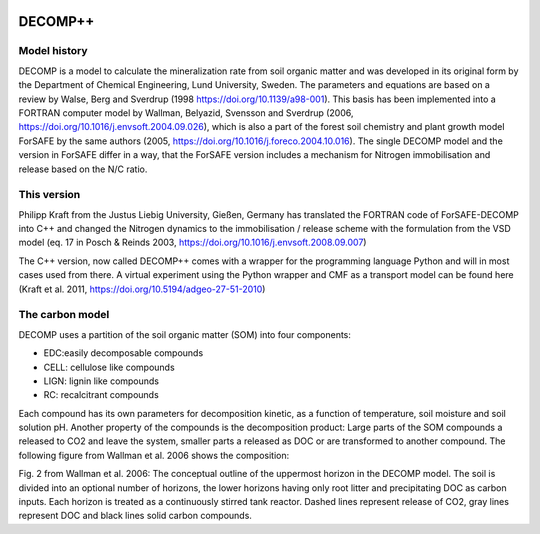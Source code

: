 |github| |appveyor|

.. |github| image:: https://badge.fury.io/gh/philippkraft%2Fdecomp.svg
    :target: https://github.com/philippkraft/decomp
.. |appveyor| image:: https://ci.appveyor.com/api/projects/status/ju30o7wbxp2p0udo?svg=true
    :target: https://ci.appveyor.com/project/philippkraft/decomp

DECOMP++
========

Model history
----------------

DECOMP is a model to calculate the mineralization rate from soil organic matter and
was developed in its original form by the Department of Chemical Engineering,
Lund University, Sweden.
The parameters and equations are based on a review by Walse, Berg and Sverdrup 
(1998 https://doi.org/10.1139/a98-001). This basis has been implemented into a
FORTRAN computer model by Wallman, Belyazid, Svensson and Sverdrup
(2006, https://doi.org/10.1016/j.envsoft.2004.09.026),
which is also a part of the forest soil chemistry and plant growth model ForSAFE by the same 
authors (2005, https://doi.org/10.1016/j.foreco.2004.10.016). The single DECOMP model and 
the version in ForSAFE differ in a way, that the ForSAFE version includes a mechanism for
Nitrogen immobilisation and release based on the N/C ratio.

This version
-------------

Philipp Kraft from the Justus Liebig University, Gießen, Germany has translated the FORTRAN code of
ForSAFE-DECOMP into C++ and changed the Nitrogen dynamics to the immobilisation / release scheme
with the formulation from the VSD model (eq. 17 in Posch & Reinds 2003, https://doi.org/10.1016/j.envsoft.2008.09.007)

The C++ version, now called DECOMP++ comes with a wrapper for the programming language Python 
and will in most cases used from there. A virtual experiment using the Python wrapper and
CMF as a transport model can be found here (Kraft et al. 2011, https://doi.org/10.5194/adgeo-27-51-2010)

The carbon model
----------------

DECOMP uses a partition of the soil organic matter (SOM) into four components:

- EDC:easily decomposable compounds
- CELL: cellulose like compounds
- LIGN: lignin like compounds
- RC: recalcitrant compounds

Each compound has its own parameters for decomposition kinetic, as a function of temperature, soil moisture
and soil solution pH. Another property of the compounds is the decomposition product: Large parts of the SOM
compounds a released to CO2 and leave the system, smaller parts a released as DOC or are transformed to another
compound. The following figure from Wallman et al. 2006 shows the composition:

.. image:: https://ars.els-cdn.com/content/image/1-s2.0-S1364815204002592-gr2.jpg
   :alt: Carbon fluxes in DECOMP

Fig. 2 from Wallman et al. 2006: The conceptual outline of the uppermost horizon in the DECOMP model. The soil is divided into an optional number
of horizons, the lower horizons having only root litter and precipitating DOC as carbon inputs. Each horizon is
treated as a continuously stirred tank reactor. Dashed lines represent release of CO2, gray lines represent DOC
and black lines solid carbon compounds.


